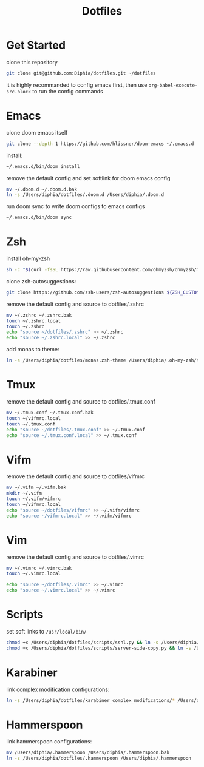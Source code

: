 #+TITLE: Dotfiles

* Get Started
clone this repository
#+BEGIN_SRC bash
git clone git@github.com:Diphia/dotfiles.git ~/dotfiles
#+END_SRC

it is highly recommanded to config emacs first, then use ~org-babel-execute-src-block~ to run the config commands

* Emacs
clone doom emacs itself
#+BEGIN_SRC bash
git clone --depth 1 https://github.com/hlissner/doom-emacs ~/.emacs.d
#+END_SRC

install:
#+BEGIN_SRC bash
~/.emacs.d/bin/doom install
#+END_SRC

remove the default config and set softlink for doom emacs config
#+BEGIN_SRC bash
mv ~/.doom.d ~/.doom.d.bak
ln -s /Users/diphia/dotfiles/.doom.d /Users/diphia/.doom.d
#+END_SRC

run doom sync to write doom configs to emacs configs
#+BEGIN_SRC bash
~/.emacs.d/bin/doom sync
#+END_SRC

* Zsh
install oh-my-zsh
#+BEGIN_SRC bash
sh -c "$(curl -fsSL https://raw.githubusercontent.com/ohmyzsh/ohmyzsh/master/tools/install.sh)"
#+END_SRC

clone zsh-autosuggestions:
#+BEGIN_SRC bash
git clone https://github.com/zsh-users/zsh-autosuggestions ${ZSH_CUSTOM:-~/.oh-my-zsh/custom}/plugins/zsh-autosuggestions
#+END_SRC

remove the default config and source to dotfiles/.zshrc
#+BEGIN_SRC bash
mv ~/.zshrc ~/.zshrc.bak
touch ~/.zshrc.local
touch ~/.zshrc
echo "source ~/dotfiles/.zshrc" >> ~/.zshrc
echo "source ~/.zshrc.local" >> ~/.zshrc
#+END_SRC

add monas to theme:
#+BEGIN_SRC bash
ln -s /Users/diphia/dotfiles/monas.zsh-theme /Users/diphia/.oh-my-zsh/themes/monas.zsh-theme
#+END_SRC

* Tmux
remove the default config and source to dotfiles/.tmux.conf
#+BEGIN_SRC bash
mv ~/.tmux.conf ~/.tmux.conf.bak
touch ~/vifmrc.local
touch ~/.tmux.conf
echo "source ~/dotfiles/.tmux.conf" >> ~/.tmux.conf
echo "source ~/.tmux.conf.local" >> ~/.tmux.conf
#+END_SRC

* Vifm
remove the default config and source to dotfiles/vifmrc
#+BEGIN_SRC bash
mv ~/.vifm ~/.vifm.bak
mkdir ~/.vifm
touch ~/.vifm/vifmrc
touch ~/vifmrc.local
echo "source ~/dotfiles/vifmrc" >> ~/.vifm/vifmrc
echo "source ~/vifmrc.local" >> ~/.vifm/vifmrc
#+END_SRC

* Vim
remove the default config and source to dotfiles/.vimrc
#+BEGIN_SRC bash
mv ~/.vimrc ~/.vimrc.bak
touch ~/.vimrc.local

echo "source ~/dotfiles/.vimrc" >> ~/.vimrc
echo "source ~/.vimrc.local" >> ~/.vimrc
#+END_SRC

* Scripts
set soft links to ~/usr/local/bin/~
#+BEGIN_SRC bash
chmod +x /Users/diphia/dotfiles/scripts/sshl.py && ln -s /Users/diphia/scripts/sshl.py /usr/local/bin/sshl
chmod +x /Users/diphia/dotfiles/scripts/server-side-copy.py && ln -s /Users/diphia/scripts/server-side-copy.py /usr/local/bin/server-side-copy
#+END_SRC

* Karabiner
link complex modification configurations:
#+BEGIN_SRC bash
ln -s /Users/diphia/dotfiles/karabiner_complex_modifications/* /Users/diphia/.config/karabiner/assets/complex_modifications
#+END_SRC

* Hammerspoon
link hammerspoon configurations:
#+BEGIN_SRC bash
mv /Users/diphia/.hammerspoon /Users/diphia/.hammerspoon.bak
ln -s /Users/diphia/dotfiles/.hammerspoon /Users/diphia/.hammerspoon
#+END_SRC
